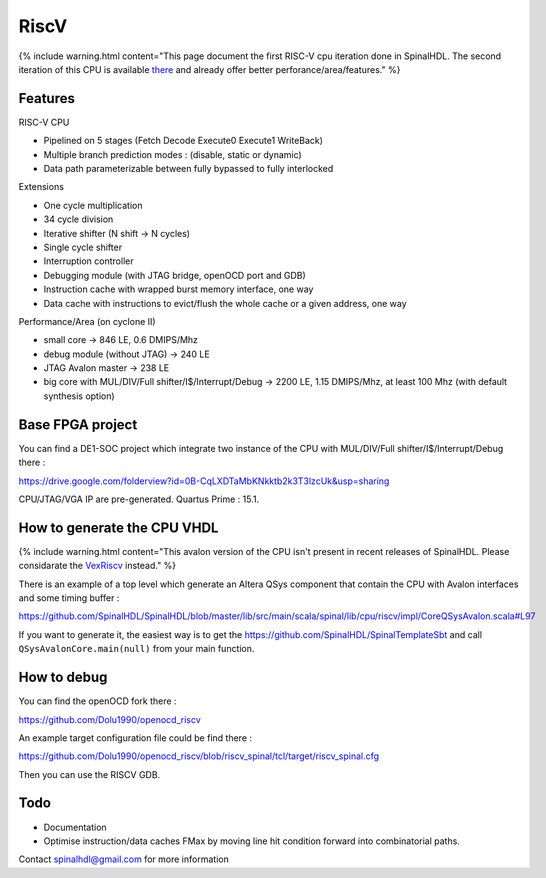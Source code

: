
RiscV
=====

{% include warning.html content="This page document the first RISC-V cpu iteration done in SpinalHDL. The second iteration of this CPU is available `there <https://github.com/SpinalHDL/VexRiscv>`_ and already offer better perforance/area/features." %}

Features
--------

RISC-V CPU


* Pipelined on 5 stages (Fetch Decode Execute0 Execute1 WriteBack)
* Multiple branch prediction modes : (disable, static or dynamic)
* Data path parameterizable between fully bypassed to fully interlocked

Extensions


* One cycle multiplication
* 34 cycle division
* Iterative shifter (N shift -> N cycles)
* Single cycle shifter
* Interruption controller
* Debugging module (with JTAG bridge, openOCD port and GDB)
* Instruction cache with wrapped burst memory interface, one way
* Data cache with instructions to evict/flush the whole cache or a given address, one way

Performance/Area (on cyclone II)


* small core -> 846 LE, 0.6 DMIPS/Mhz
* debug module (without JTAG) -> 240 LE
* JTAG Avalon master -> 238 LE
* big core with MUL/DIV/Full shifter/I$/Interrupt/Debug -> 2200 LE, 1.15 DMIPS/Mhz, at least 100 Mhz (with default synthesis option)

Base FPGA project
-----------------

You can find a DE1-SOC project which integrate two instance of the CPU with MUL/DIV/Full shifter/I$/Interrupt/Debug there :

https://drive.google.com/folderview?id=0B-CqLXDTaMbKNkktb2k3T3lzcUk&usp=sharing

CPU/JTAG/VGA IP are pre-generated.
Quartus Prime : 15.1.

How to generate the CPU VHDL
----------------------------

{% include warning.html content="This avalon version of the CPU isn't present in recent releases of SpinalHDL. Please considarate the `VexRiscv <https://github.com/SpinalHDL/VexRiscv>`_ instead." %}

There is an example of a top level which generate an Altera QSys component that contain the CPU with Avalon interfaces and some timing buffer :

https://github.com/SpinalHDL/SpinalHDL/blob/master/lib/src/main/scala/spinal/lib/cpu/riscv/impl/CoreQSysAvalon.scala#L97

If you want to generate it, the easiest way is to get the https://github.com/SpinalHDL/SpinalTemplateSbt and call ``QSysAvalonCore.main(null)`` from your main function.

How to debug
------------

You can find the openOCD fork there :

https://github.com/Dolu1990/openocd_riscv

An example target configuration file could be find there :

https://github.com/Dolu1990/openocd_riscv/blob/riscv_spinal/tcl/target/riscv_spinal.cfg

Then you can use the RISCV GDB.

Todo
----


* Documentation
* Optimise instruction/data caches FMax by moving line hit condition forward into combinatorial paths.

Contact spinalhdl@gmail.com for more information
